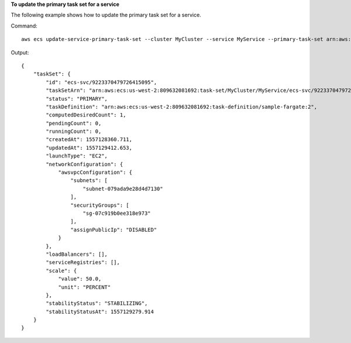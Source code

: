 **To update the primary task set for a service**

The following example shows how to update the primary task set for a service.

Command::

  aws ecs update-service-primary-task-set --cluster MyCluster --service MyService --primary-task-set arn:aws:ecs:us-west-2:123456789012:task-set/MyCluster/MyService/ecs-svc/9223370479726415095

Output::

    {
        "taskSet": {
            "id": "ecs-svc/9223370479726415095",
            "taskSetArn": "arn:aws:ecs:us-west-2:809632081692:task-set/MyCluster/MyService/ecs-svc/9223370479726415095",
            "status": "PRIMARY",
            "taskDefinition": "arn:aws:ecs:us-west-2:809632081692:task-definition/sample-fargate:2",
            "computedDesiredCount": 1,
            "pendingCount": 0,
            "runningCount": 0,
            "createdAt": 1557128360.711,
            "updatedAt": 1557129412.653,
            "launchType": "EC2",
            "networkConfiguration": {
                "awsvpcConfiguration": {
                    "subnets": [
                        "subnet-079ada9e28d4d7130"
                    ],
                    "securityGroups": [
                        "sg-07c919b0ee318e973"
                    ],
                    "assignPublicIp": "DISABLED"
                }
            },
            "loadBalancers": [],
            "serviceRegistries": [],
            "scale": {
                "value": 50.0,
                "unit": "PERCENT"
            },
            "stabilityStatus": "STABILIZING",
            "stabilityStatusAt": 1557129279.914
        }
    }